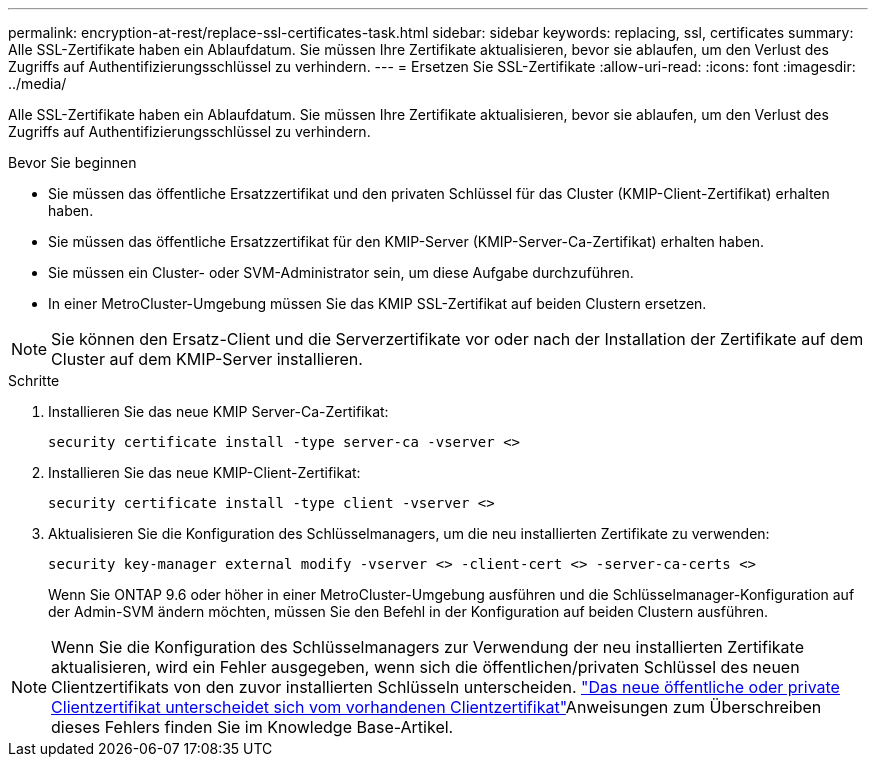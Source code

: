 ---
permalink: encryption-at-rest/replace-ssl-certificates-task.html 
sidebar: sidebar 
keywords: replacing, ssl, certificates 
summary: Alle SSL-Zertifikate haben ein Ablaufdatum. Sie müssen Ihre Zertifikate aktualisieren, bevor sie ablaufen, um den Verlust des Zugriffs auf Authentifizierungsschlüssel zu verhindern. 
---
= Ersetzen Sie SSL-Zertifikate
:allow-uri-read: 
:icons: font
:imagesdir: ../media/


[role="lead"]
Alle SSL-Zertifikate haben ein Ablaufdatum. Sie müssen Ihre Zertifikate aktualisieren, bevor sie ablaufen, um den Verlust des Zugriffs auf Authentifizierungsschlüssel zu verhindern.

.Bevor Sie beginnen
* Sie müssen das öffentliche Ersatzzertifikat und den privaten Schlüssel für das Cluster (KMIP-Client-Zertifikat) erhalten haben.
* Sie müssen das öffentliche Ersatzzertifikat für den KMIP-Server (KMIP-Server-Ca-Zertifikat) erhalten haben.
* Sie müssen ein Cluster- oder SVM-Administrator sein, um diese Aufgabe durchzuführen.
* In einer MetroCluster-Umgebung müssen Sie das KMIP SSL-Zertifikat auf beiden Clustern ersetzen.



NOTE: Sie können den Ersatz-Client und die Serverzertifikate vor oder nach der Installation der Zertifikate auf dem Cluster auf dem KMIP-Server installieren.

.Schritte
. Installieren Sie das neue KMIP Server-Ca-Zertifikat:
+
`security certificate install -type server-ca -vserver <>`

. Installieren Sie das neue KMIP-Client-Zertifikat:
+
`security certificate install -type client -vserver <>`

. Aktualisieren Sie die Konfiguration des Schlüsselmanagers, um die neu installierten Zertifikate zu verwenden:
+
`security key-manager external modify -vserver <> -client-cert <> -server-ca-certs <>`

+
Wenn Sie ONTAP 9.6 oder höher in einer MetroCluster-Umgebung ausführen und die Schlüsselmanager-Konfiguration auf der Admin-SVM ändern möchten, müssen Sie den Befehl in der Konfiguration auf beiden Clustern ausführen.




NOTE: Wenn Sie die Konfiguration des Schlüsselmanagers zur Verwendung der neu installierten Zertifikate aktualisieren, wird ein Fehler ausgegeben, wenn sich die öffentlichen/privaten Schlüssel des neuen Clientzertifikats von den zuvor installierten Schlüsseln unterscheiden. link:https://kb.netapp.com/Advice_and_Troubleshooting/Data_Storage_Software/ONTAP_OS/The_new_client_certificate_public_or_private_keys_are_different_from_the_existing_client_certificate["Das neue öffentliche oder private Clientzertifikat unterscheidet sich vom vorhandenen Clientzertifikat"^]Anweisungen zum Überschreiben dieses Fehlers finden Sie im Knowledge Base-Artikel.
